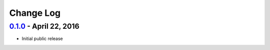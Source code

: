 **********
Change Log
**********

`0.1.0 <https://github.com/pythonology/discobot/releases/tag/0.1.0>`_ - April 22, 2016
-------------------------------------------------------------------------------------
* Initial public release

